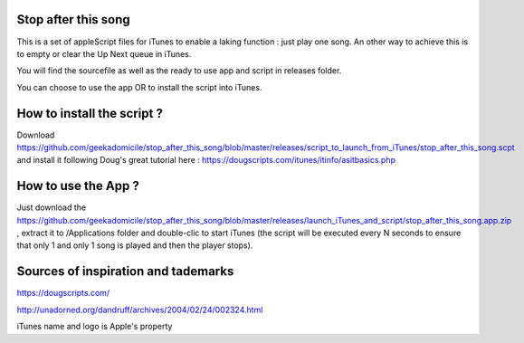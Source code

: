 Stop after this song
--------------------

This is a set of appleScript files for iTunes to enable a laking function : just play one song.
An other way to achieve this is to empty or clear the Up Next queue in iTunes.

You will find the sourcefile as well as the ready to use app and script in releases folder.

You can choose to use the app OR to install the script into iTunes.

How to install the script ?
---------------------------

Download https://github.com/geekadomicile/stop_after_this_song/blob/master/releases/script_to_launch_from_iTunes/stop_after_this_song.scpt and install it following Doug's great tutorial here : https://dougscripts.com/itunes/itinfo/asitbasics.php

How to use the App ?
----------

Just download the https://github.com/geekadomicile/stop_after_this_song/blob/master/releases/launch_iTunes_and_script/stop_after_this_song.app.zip , extract it to /Applications folder and double-clic to start iTunes (the script will be executed every N seconds to ensure that only 1 and only 1 song is played and then the player stops).

Sources of inspiration and tademarks
----------

https://dougscripts.com/

http://unadorned.org/dandruff/archives/2004/02/24/002324.html

iTunes name and logo is Apple's property
